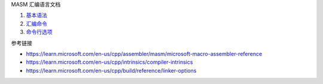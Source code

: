 MASM 汇编语言文档

1. `基本语法 <a-basic-syntax.rst>`_
2. `汇编命令 <b-directives.rst>`_
3. `命令行选项 <c-cmd-options.rst>`_

参考链接

* https://learn.microsoft.com/en-us/cpp/assembler/masm/microsoft-macro-assembler-reference
* https://learn.microsoft.com/en-us/cpp/intrinsics/compiler-intrinsics
* https://learn.microsoft.com/en-us/cpp/build/reference/linker-options
